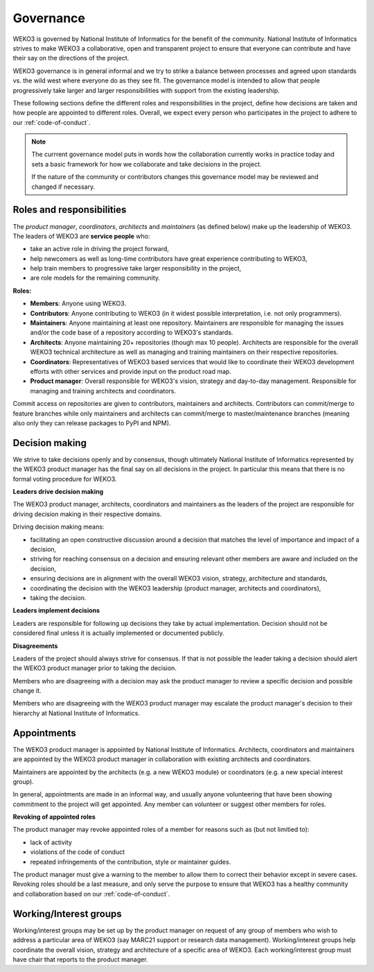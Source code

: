 Governance
==========
WEKO3 is governed by National Institute of Informatics for the benefit of the community.
National Institute of Informatics strives to make WEKO3 a collaborative,
open and transparent project to ensure that everyone can contribute and have their say
on the directions of the project.

WEKO3 governance is in general informal and we try to strike a balance
between processes and agreed upon standards vs. the wild west where everyone do
as they see fit. The governance model is intended to allow that people
progressively take larger and larger responsibilities with support from the
existing leadership.

These following sections define the different roles and responsibilities in the
project, define how decisions are taken and how people are appointed to
different roles. Overall, we expect every person who participates in the
project to adhere to our :ref:`code-of-conduct`.

.. note::

    The currrent governance model puts in words how the collaboration currently
    works in practice today and sets a basic framework for  how we collaborate
    and take decisions in the project.

    If the nature of the community or contributors changes this governance
    model may be reviewed and changed if necessary.

Roles and responsibilities
--------------------------
The *product manager*, *coordinators*, *architects* and *maintainers* (as
defined below) make up the leadership of WEKO3. The leaders of WEKO3 are
**service people** who:

- take an active role in driving the project forward,
- help newcomers as well as long-time contributors have great
  experience contributing to WEKO3,
- help train members to progressive take larger responsibility in the project,
- are role models for the remaining community.

**Roles:**

* **Members**: Anyone using WEKO3.
* **Contributors**: Anyone contributing to WEKO3 (in it widest possible
  interpretation, i.e. not only programmers).
* **Maintainers**: Anyone maintaining at least one repository. Maintainers are
  responsible for managing the issues and/or the code base of a repository
  according to WEKO3's standards.
* **Architects**: Anyone maintaining 20+ repositories (though max 10 people).
  Architects are responsible for the overall WEKO3 technical architecture as
  well as managing and training maintainers on their respective repositories.
* **Coordinators**: Representatives of WEKO3 based services that would like
  to coordinate their WEKO3 development efforts with other services and
  provide input on the product road map.
* **Product manager**: Overall responsible for WEKO3's vision, strategy and
  day-to-day management. Responsible for managing and training architects and
  coordinators.

Commit access on repositories are given to contributors, maintainers and
architects. Contributors can commit/merge to feature branches while only
maintainers and architects can commit/merge to master/maintenance branches
(meaning also only they can release packages to PyPI and NPM).

Decision making
---------------
We strive to take decisions openly and by consensus, though ultimately
National Institute of Informatics represented by the WEKO3 product
manager has the final say on all decisions in the project.
In particular this means that there is no formal voting procedure for WEKO3.

**Leaders drive decision making**

The WEKO3 product manager, architects, coordinators and maintainers as the
leaders of the project are responsible for driving decision making in their
respective domains.

Driving decision making means:

- facilitating an open constructive discussion around a decision that matches
  the level of importance and impact of a decision,
- striving for reaching consensus on a decision and ensuring relevant other
  members are aware and included on the decision,
- ensuring decisions are in alignment with the overall WEKO3 vision,
  strategy, architecture and standards,
- coordinating the decision with the WEKO3 leadership (product manager,
  architects and coordinators),
- taking the decision.

**Leaders implement decisions**

Leaders are responsible for following up decisions they take by actual
implementation. Decision should not be considered final unless it is
actually implemented or documented publicly.

**Disagreements**

Leaders of the project should always strive for consensus. If that is not
possible the leader taking a decision should alert the WEKO3 product manager
prior to taking the decision.

Members who are disagreeing with a decision may ask the product manager to
review a specific decision and possible change it.

Members who are disagreeing with the WEKO3 product manager may escalate the
product manager's decision to their hierarchy at National Institute of Informatics.

Appointments
------------
The WEKO3 product manager is appointed by National Institute of Informatics.
Architects, coordinators and maintainers are appointed by the WEKO3 product
manager in collaboration with existing architects and coordinators.

Maintainers are appointed by the architects (e.g. a new WEKO3 module) or
coordinators (e.g. a new special interest group).

In general, appointments are made in an informal way, and usually anyone
volunteering that have been showing commitment to the project will get
appointed. Any member can volunteer or suggest other members for roles.

**Revoking of appointed roles**

The product manager may revoke appointed roles of a member for reasons such as
(but not limitied to):

- lack of activity
- violations of the code of conduct
- repeated infringements of the contribution, style or maintainer guides.

The product manager must give a warning to the member to allow them to correct
their behavior except in severe cases. Revoking roles should be a last measure,
and only serve the purpose to ensure that WEKO3 has a healthy community and
collaboration based on our :ref:`code-of-conduct`.

Working/Interest groups
-----------------------
Working/interest groups may be set up by the product manager on request of any
group of members who wish to address a particular area of WEKO3 (say MARC21
support or research data management). Working/interest groups help coordinate
the overall vision, strategy and architecture of a specific area of WEKO3.
Each working/interest group must have chair that reports to the product
manager.
